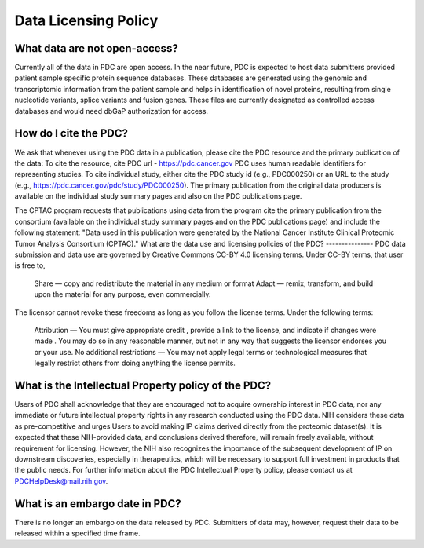 Data Licensing Policy
===============
What data are not open-access?
---------------
Currently all of the data in PDC are open access.
In the near future, PDC is expected to host data submitters provided patient sample specific protein sequence databases. These databases are generated using the genomic and transcriptomic information from the patient sample and helps in identification of novel proteins, resulting from single nucleotide variants, splice variants and fusion genes. These files are currently designated as controlled access databases and would need dbGaP authorization for access.

How do I cite the PDC?
---------------
We ask that whenever using the PDC data in a publication, please cite the PDC resource and the primary publication of the data:
To cite the resource, cite PDC url - https://pdc.cancer.gov
PDC uses human readable identifiers for representing studies.
To cite individual study, either cite the PDC study id (e.g., PDC000250) or an URL to the study (e.g., https://pdc.cancer.gov/pdc/study/PDC000250).
The primary publication from the original data producers is available on the individual study summary pages and also on the PDC publications page.

The CPTAC program requests that publications using data from the program cite the primary publication from the consortium (available on the individual study summary pages and on the PDC publications page) and include the following statement: "Data used in this publication were generated by the National Cancer Institute Clinical Proteomic Tumor Analysis Consortium (CPTAC)."
What are the data use and licensing policies of the PDC?
---------------
PDC data submission and data use are governed by Creative Commons CC-BY 4.0  licensing terms.
Under CC-BY terms, that user is free to,
    Share — copy and redistribute the material in any medium or format
    Adapt — remix, transform, and build upon the material for any purpose, even commercially.
The licensor cannot revoke these freedoms as long as you follow the license terms.
Under the following terms:
    Attribution — You must give appropriate credit , provide a link to the license, and indicate if changes were made . You may do so in any reasonable manner, but not in any way that suggests the licensor endorses you or your use.
    No additional restrictions — You may not apply legal terms or technological measures  that legally restrict others from doing anything the license permits.

What is the Intellectual Property policy of the PDC?
----------------
Users of PDC shall acknowledge that they are encouraged not to acquire ownership interest in PDC data, nor any immediate or future intellectual property rights in any research conducted using the PDC data. NIH considers these data as pre-competitive and urges Users to avoid making IP claims derived directly from the proteomic dataset(s). It is expected that these NIH-provided data, and conclusions derived therefore, will remain freely available, without requirement for licensing. However, the NIH also recognizes the importance of the subsequent development of IP on downstream discoveries, especially in therapeutics, which will be necessary to support full investment in products that the public needs. For further information about the PDC Intellectual Property policy, please contact us at PDCHelpDesk@mail.nih.gov.

What is an embargo date in PDC?
----------------
There is no longer an embargo on the data released by PDC. Submitters of data may, however, request their data to be released within a specified time frame.
